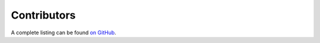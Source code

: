 .. _contributors:

Contributors
------------

A complete listing can be found `on GitHub <https://github.com/evanberkowitz/supervillain/graphs/contributors>`_.

